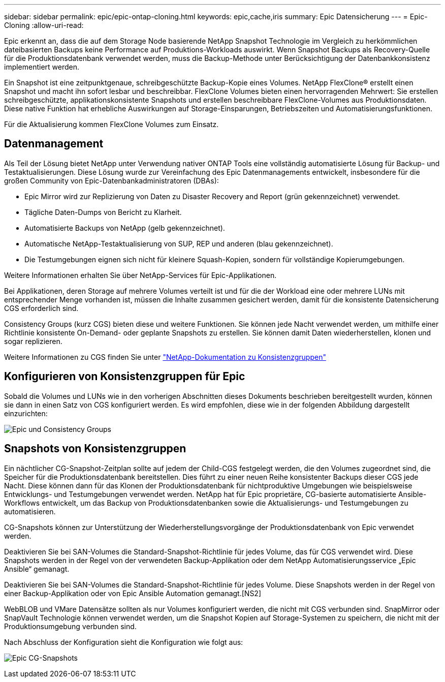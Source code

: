 ---
sidebar: sidebar 
permalink: epic/epic-ontap-cloning.html 
keywords: epic,cache,iris 
summary: Epic Datensicherung 
---
= Epic-Cloning
:allow-uri-read: 


[role="lead"]
Epic erkennt an, dass die auf dem Storage Node basierende NetApp Snapshot Technologie im Vergleich zu herkömmlichen dateibasierten Backups keine Performance auf Produktions-Workloads auswirkt. Wenn Snapshot Backups als Recovery-Quelle für die Produktionsdatenbank verwendet werden, muss die Backup-Methode unter Berücksichtigung der Datenbankkonsistenz implementiert werden.

Ein Snapshot ist eine zeitpunktgenaue, schreibgeschützte Backup-Kopie eines Volumes. NetApp FlexClone® erstellt einen Snapshot und macht ihn sofort lesbar und beschreibbar. FlexClone Volumes bieten einen hervorragenden Mehrwert: Sie erstellen schreibgeschützte, applikationskonsistente Snapshots und erstellen beschreibbare FlexClone-Volumes aus Produktionsdaten. Diese native Funktion hat erhebliche Auswirkungen auf Storage-Einsparungen, Betriebszeiten und Automatisierungsfunktionen.

Für die Aktualisierung kommen FlexClone Volumes zum Einsatz.



== Datenmanagement

Als Teil der Lösung bietet NetApp unter Verwendung nativer ONTAP Tools eine vollständig automatisierte Lösung für Backup- und Testaktualisierungen. Diese Lösung wurde zur Vereinfachung des Epic Datenmanagements entwickelt, insbesondere für die großen Community von Epic-Datenbankadministratoren (DBAs):

* Epic Mirror wird zur Replizierung von Daten zu Disaster Recovery and Report (grün gekennzeichnet) verwendet.
* Tägliche Daten-Dumps von Bericht zu Klarheit.
* Automatisierte Backups von NetApp (gelb gekennzeichnet).
* Automatische NetApp-Testaktualisierung von SUP, REP und anderen (blau gekennzeichnet).
* Die Testumgebungen eignen sich nicht für kleinere Squash-Kopien, sondern für vollständige Kopierumgebungen.


Weitere Informationen erhalten Sie über NetApp-Services für Epic-Applikationen.

Bei Applikationen, deren Storage auf mehrere Volumes verteilt ist und für die der Workload eine oder mehrere LUNs mit entsprechender Menge vorhanden ist, müssen die Inhalte zusammen gesichert werden, damit für die konsistente Datensicherung CGS erforderlich sind.

Consistency Groups (kurz CGS) bieten diese und weitere Funktionen. Sie können jede Nacht verwendet werden, um mithilfe einer Richtlinie konsistente On-Demand- oder geplante Snapshots zu erstellen. Sie können damit Daten wiederherstellen, klonen und sogar replizieren.

Weitere Informationen zu CGS finden Sie unter link:https://docs.netapp.com/us-en/ontap/consistency-groups/["NetApp-Dokumentation zu Konsistenzgruppen"^]



== Konfigurieren von Konsistenzgruppen für Epic

Sobald die Volumes und LUNs wie in den vorherigen Abschnitten dieses Dokuments beschrieben bereitgestellt wurden, können sie dann in einen Satz von CGS konfiguriert werden. Es wird empfohlen, diese wie in der folgenden Abbildung dargestellt einzurichten:

image:epic-cg-layout.png["Epic und Consistency Groups"]



== Snapshots von Konsistenzgruppen

Ein nächtlicher CG-Snapshot-Zeitplan sollte auf jedem der Child-CGS festgelegt werden, die den Volumes zugeordnet sind, die Speicher für die Produktionsdatenbank bereitstellen. Dies führt zu einer neuen Reihe konsistenter Backups dieser CGS jede Nacht. Diese können dann für das Klonen der Produktionsdatenbank für nichtproduktive Umgebungen wie beispielsweise Entwicklungs- und Testumgebungen verwendet werden. NetApp hat für Epic proprietäre, CG-basierte automatisierte Ansible-Workflows entwickelt, um das Backup von Produktionsdatenbanken sowie die Aktualisierungs- und Testumgebungen zu automatisieren.

CG-Snapshots können zur Unterstützung der Wiederherstellungsvorgänge der Produktionsdatenbank von Epic verwendet werden.

Deaktivieren Sie bei SAN-Volumes die Standard-Snapshot-Richtlinie für jedes Volume, das für CGS verwendet wird. Diese Snapshots werden in der Regel von der verwendeten Backup-Applikation oder dem NetApp Automatisierungsservice „Epic Ansible“ gemanagt.

Deaktivieren Sie bei SAN-Volumes die Standard-Snapshot-Richtlinie für jedes Volume. Diese Snapshots werden in der Regel von einer Backup-Applikation oder von Epic Ansible Automation gemanagt.[NS2]

WebBLOB und VMare Datensätze sollten als nur Volumes konfiguriert werden, die nicht mit CGS verbunden sind. SnapMirror oder SnapVault Technologie können verwendet werden, um die Snapshot Kopien auf Storage-Systemen zu speichern, die nicht mit der Produktionsumgebung verbunden sind.

Nach Abschluss der Konfiguration sieht die Konfiguration wie folgt aus:

image:epic-cg-snapshots.png["Epic CG-Snapshots"]
